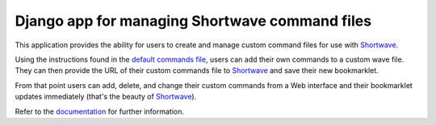 =================================================
 Django app for managing Shortwave command files
=================================================

This application provides the ability for users to create and manage
custom command files for use with Shortwave_.

Using the instructions found in the `default commands file`_, users can add
their own commands to a custom wave file. They can then provide the URL of
their custom commands file to Shortwave_ and save their new bookmarklet.

From that point users can add, delete, and change their custom commands from a
Web interface and their bookmarklet updates immediately (that's the beauty of
Shortwave_).

Refer to the documentation_ for further information.

.. _Shortwave: http://shortwaveapp.com/
.. _default commands file: http://shortwaveapp.com/waves.txt
.. _Django: http://www.djangoproject.com/
.. _documentation: http://readthedocs.org/docs/django-shortwave/
